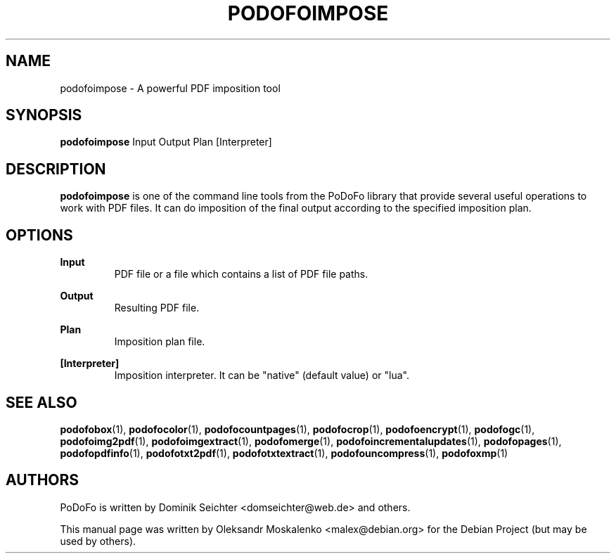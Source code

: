 .TH "PODOFOIMPOSE" "1" "2010-12-09" "PoDoFo" "podofoimpose"
.PP
.SH NAME
podofoimpose \- A powerful PDF imposition tool
.PP
.SH SYNOPSIS
\fBpodofoimpose\fR Input Output Plan [Interpreter]
.PP
.SH DESCRIPTION
.B podofoimpose
is one of the command line tools from the PoDoFo library that provide several
useful operations to work with PDF files\. It can do imposition of the final
output according to the specified imposition plan.
.PP
.SH "OPTIONS"
.PP
\fBInput\fR
.RS
PDF file or a file which contains a list of PDF file paths\.
.RE
.PP
\fBOutput\fR
.RS
Resulting PDF file\.
.RE
.PP
\fBPlan\fR
.RS
Imposition plan file\.
.RE
.PP
\fB[Interpreter]\fR
.RS
Imposition interpreter\. It can be "native" (default value) or "lua"\.
.RE
.PP
.SH SEE ALSO
.BR podofobox (1),
.BR podofocolor (1),
.BR podofocountpages (1),
.BR podofocrop (1),
.BR podofoencrypt (1),
.BR podofogc (1),
.BR podofoimg2pdf (1),
.BR podofoimgextract (1),
.BR podofomerge (1),
.BR podofoincrementalupdates (1),
.BR podofopages (1),
.BR podofopdfinfo (1),
.BR podofotxt2pdf (1),
.BR podofotxtextract (1),
.BR podofouncompress (1),
.BR podofoxmp (1)
.PP
.SH AUTHORS
.PP
PoDoFo is written by Dominik Seichter <domseichter@web\.de> and others\.
.PP
This manual page was written by Oleksandr Moskalenko <malex@debian\.org> for
the Debian Project (but may be used by others)\.
